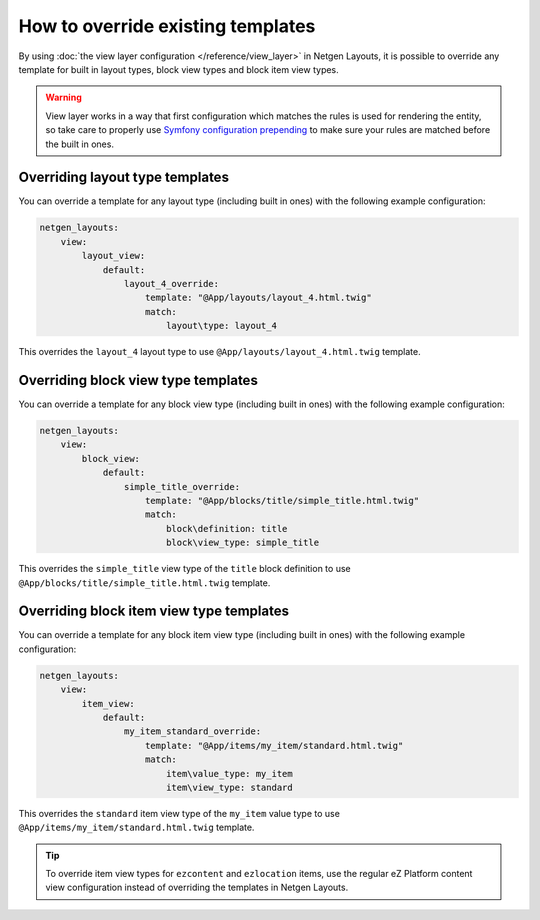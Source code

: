 How to override existing templates
==================================

By using :doc:`the view layer configuration </reference/view_layer>` in
Netgen Layouts, it is possible to override any template for built in layout
types, block view types and block item view types.

.. warning::

    View layer works in a way that first configuration which matches the rules
    is used for rendering the entity, so take care to properly use
    `Symfony configuration prepending`_ to make sure your rules are matched
    before the built in ones.

Overriding layout type templates
--------------------------------

You can override a template for any layout type (including built in ones) with
the following example configuration:

.. code-block:: yaml

    netgen_layouts:
        view:
            layout_view:
                default:
                    layout_4_override:
                        template: "@App/layouts/layout_4.html.twig"
                        match:
                            layout\type: layout_4

This overrides the ``layout_4`` layout type to use
``@App/layouts/layout_4.html.twig`` template.

Overriding block view type templates
------------------------------------

You can override a template for any block view type (including built in ones)
with the following example configuration:

.. code-block:: yaml

    netgen_layouts:
        view:
            block_view:
                default:
                    simple_title_override:
                        template: "@App/blocks/title/simple_title.html.twig"
                        match:
                            block\definition: title
                            block\view_type: simple_title

This overrides the ``simple_title`` view type of the ``title`` block definition
to use ``@App/blocks/title/simple_title.html.twig`` template.

Overriding block item view type templates
-----------------------------------------

You can override a template for any block item view type (including built in ones)
with the following example configuration:

.. code-block:: yaml

    netgen_layouts:
        view:
            item_view:
                default:
                    my_item_standard_override:
                        template: "@App/items/my_item/standard.html.twig"
                        match:
                            item\value_type: my_item
                            item\view_type: standard

This overrides the ``standard`` item view type of the ``my_item`` value type to
use ``@App/items/my_item/standard.html.twig`` template.

.. tip::

    To override item view types for ``ezcontent`` and ``ezlocation`` items,
    use the regular eZ Platform content view configuration instead of overriding
    the templates in Netgen Layouts.

.. _`Symfony configuration prepending`: https://symfony.com/doc/current/bundles/prepend_extension.html
